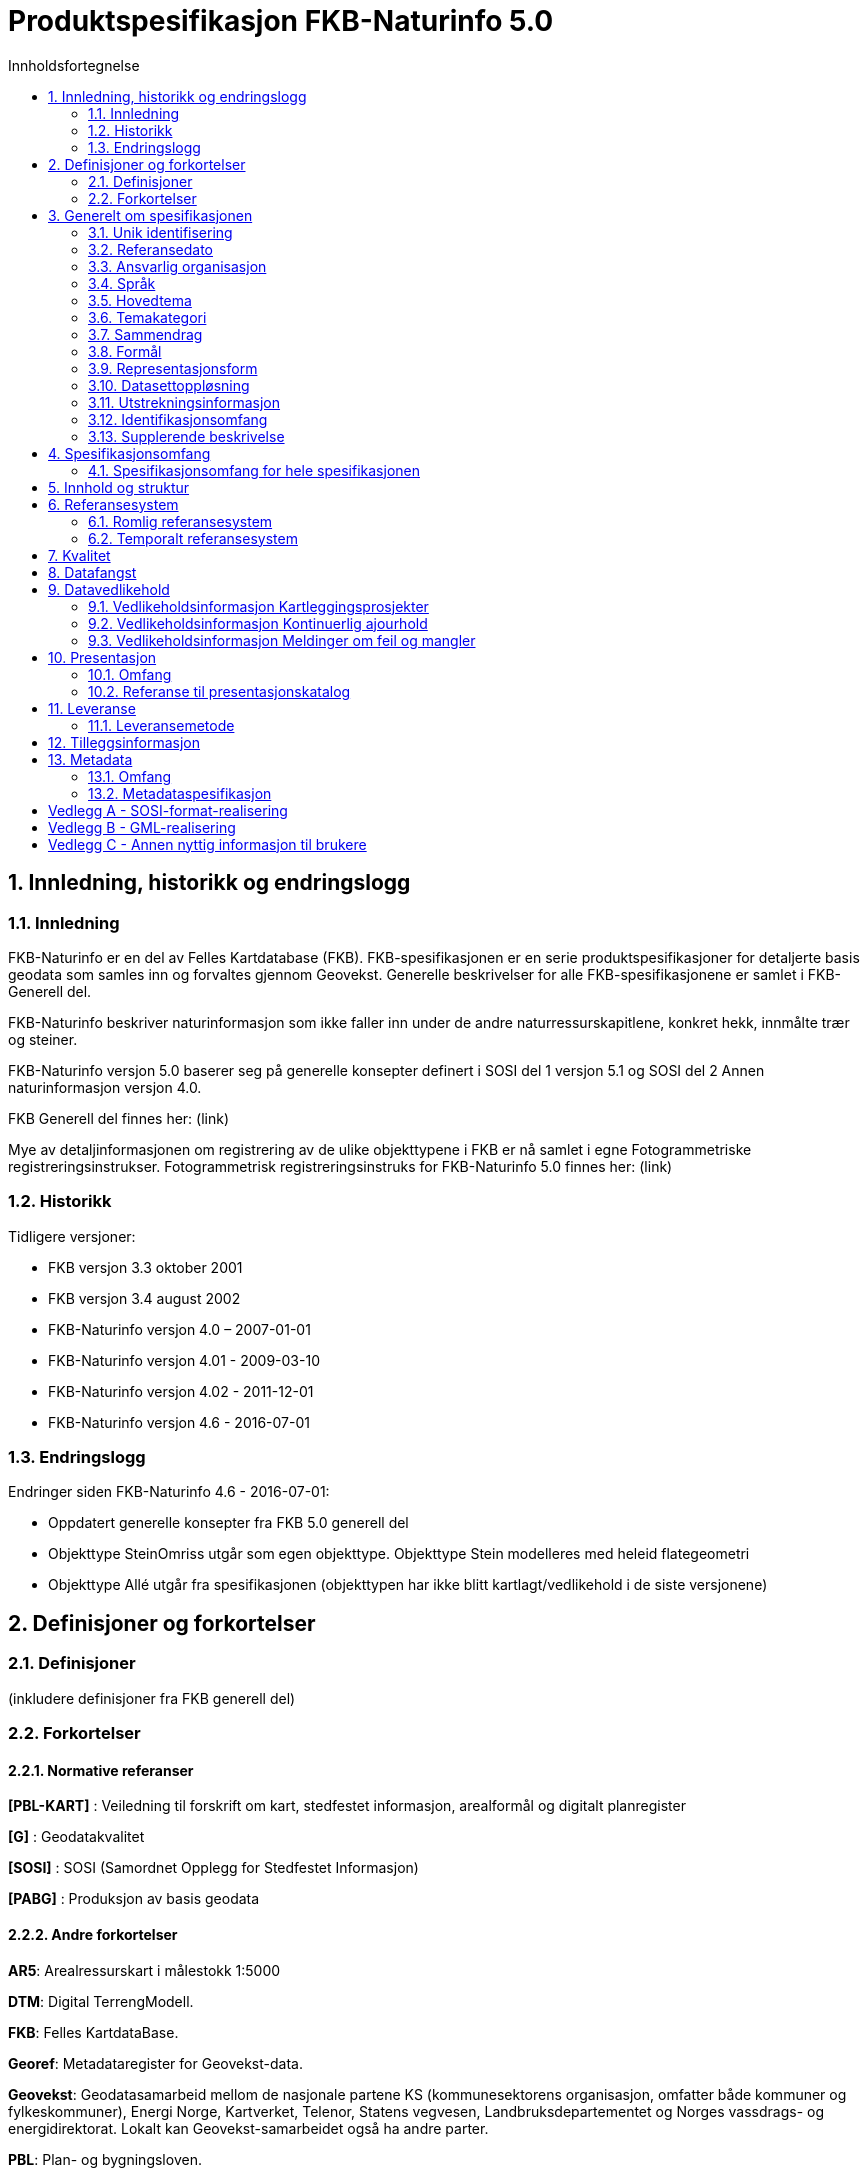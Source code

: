 = Produktspesifikasjon FKB-Naturinfo 5.0
:sectnums:
:toc: left
:toc-title: Innholdsfortegnelse
:figure-caption: Figur
:table-caption: Tabell
:doctype: article
:encoding: utf-8
:lang: nb



== Innledning, historikk og endringslogg
=== Innledning
FKB-Naturinfo er en del av Felles Kartdatabase (FKB). FKB-spesifikasjonen er en serie produktspesifikasjoner for detaljerte basis geodata som samles inn og forvaltes gjennom Geovekst. Generelle beskrivelser for alle FKB-spesifikasjonene er samlet i FKB-Generell del.

FKB-Naturinfo beskriver naturinformasjon som ikke faller inn under de andre naturressurskapitlene, konkret hekk, innmålte trær og steiner.

FKB-Naturinfo versjon 5.0 baserer seg på generelle konsepter definert i SOSI del 1 versjon 5.1 og SOSI del 2 Annen naturinformasjon versjon 4.0.

FKB Generell del finnes her: (link)

Mye av detaljinformasjonen om registrering av de ulike objekttypene i FKB er nå samlet i egne Fotogrammetriske registreringsinstrukser. Fotogrammetrisk registreringsinstruks for FKB-Naturinfo 5.0 finnes her:
(link)

=== Historikk

Tidligere versjoner:

* FKB versjon 3.3 oktober 2001
* FKB versjon 3.4 august 2002
* FKB-Naturinfo versjon 4.0 – 2007-01-01
* FKB-Naturinfo versjon 4.01 - 2009-03-10
* FKB-Naturinfo versjon 4.02 - 2011-12-01
* FKB-Naturinfo versjon 4.6 - 2016-07-01

=== Endringslogg
Endringer siden FKB-Naturinfo 4.6 - 2016-07-01:

* Oppdatert generelle konsepter fra FKB 5.0 generell del
* Objekttype SteinOmriss utgår som egen objekttype. Objekttype Stein modelleres med heleid flategeometri
* Objekttype Allé utgår fra spesifikasjonen (objekttypen har ikke blitt kartlagt/vedlikehold i de siste versjonene)


== Definisjoner og forkortelser

=== Definisjoner

(inkludere definisjoner fra FKB generell del)

=== Forkortelser

==== Normative referanser

*pass:[[PBL-KART]]* : Veiledning til forskrift om kart, stedfestet informasjon, arealformål og digitalt planregister 

*pass:[[G]]* : Geodatakvalitet

*pass:[[SOSI]]* : SOSI (Samordnet Opplegg for Stedfestet Informasjon)

*pass:[[PABG]]* : Produksjon av basis geodata


==== Andre forkortelser

*AR5*: Arealressurskart i målestokk 1:5000

*DTM*: Digital TerrengModell.

*FKB*: Felles KartdataBase.

*Georef*: Metadataregister for Geovekst-data.

*Geovekst*: Geodatasamarbeid mellom de nasjonale partene KS (kommunesektorens organisasjon, omfatter både kommuner og fylkeskommuner), Energi Norge, Kartverket, Telenor, Statens vegvesen, Landbruksdepartementet og Norges vassdrags- og energidirektorat. Lokalt kan Geovekst-samarbeidet også ha andre parter.

*PBL*: Plan- og bygningsloven.

*UML*: Unified Modelling Language. Modelleringsspråk som (blant annet) brukes til å beskrive geografiske informasjonsmodeller.

*GML*: Geography Markup Language – Internasjonalt standardformat for utveksling av geografisk informasjon

*NVDB*: Nasjonal vegdatabank med vegnett og tilhørende informasjon.

== Generelt om spesifikasjonen

=== Unik identifisering
FKB-Naturinfo

==== Fullstendig navn
FKB Annen naturinformasjon

==== Versjon
5.0

=== Referansedato
2022-01-01

=== Ansvarlig organisasjon
Geovekst

=== Språk
Norsk

=== Hovedtema
Basisdata

=== Temakategori
Basisdata

=== Sammendrag
Spesifikasjonen beskriver annen naturinformasjon som ikke faller inn under de andre naturressurskapitlene, konkret hekk, innmålte trær og steiner. 

=== Formål
Datasettet skal sammen med øvrige datasett skape et godt og detaljert kartbilde. Hovedformålet med datasettet er å kunne kjenne seg igjen ute i terrenget. 

=== Representasjonsform
Vektor

=== Datasettoppløsning
FKB er detaljerte data stort sett registrert fotogrammetrisk fra flybilder med en oppløsing mellom 7 og 25 cm. Nøyaktigheten varierer fra +/- 0.10 m til +/- 2 m avhengig av objekttype, områdetype og datafangstmetode. FKB-data egner seg for presentasjon i målestokker fra ca 1:100 til ca 1:20000 

=== Utstrekningsinformasjon
*Utstrekningsbeskrivelse*: FKB-data dekker Norges fastlandsterritorium.  

*Geografisk område*: Norge

*Vertikal utbredelse*: Fra ca -5moh til ca 2500moh

*Innhold gyldighetsperiode*: Data ikke angitt

=== Identifikasjonsomfang
Hele datasettet

=== Supplerende beskrivelse
Data ikke angitt


== Spesifikasjonsomfang

=== Spesifikasjonsomfang for hele spesifikasjonen
Detaljeringen av FKB er delt inn i 4 nøyaktighetsklasser; FKB-A, FKB-B, FKB-C og FKB-D, men er i denne spesifikasjonen beskrevet som et homogent produkt med ett omfang.

Se FKB Generell del for en nærmere beskrivelse av inndeling av FKB i FKB-A til D.  

== Innhold og struktur
(inkludere eksport fra EA/UML)

== Referansesystem

=== Romlig referansesystem

==== Omfang
Gjelder hele spesifikasjonen

==== Navn på kilden til referansesystemet:
SOSI /EPSG

==== Ansvarlig organisasjon for referansesystemet:
Kartverket / The international Association of Oil & Gas Producers
 
==== Link til mer info om referansesystemet:
www.kartverket.no/SOSI	/ http://www.epsg-registry.org/ 

==== Koderom:
SOSI ReferansesystemKode (grunnriss) og Høydereferansesystem (høyde) / EPSG
 
==== Identifikasjonskode:
Se tabell under punkt 6.1.7

==== Kodeversjon 
SOSI-del 1, SOSI-realisering SOSI-GML versjon 5.1 /
EPSG Geodetic Parameter Dataset, version 8.0, august 2012

[[tab-referansesystem]]
.Liste over romlige referansesystem som benyttes i forvaltningen av FKB
[cols="3*", options="header"]
|===
|Referansesystem
|EPSG-kode (GML/JSON-format)
|SOSI-kode (SOSI-format)

|EUREF89 UTM32 (2d)
|25832
|Koordsys 22, Vert-datum ikke angitt

|EUREF89 UTM33 (2d)
|25833
|Koordsys 23, Vert-datum ikke angitt

|EUREF89 UTM35 (2d)
|25835
|Koordsys 25, Vert-datum ikke angitt

|EUREF89 UTM32 + NN2000
|5972
|Koordsys 22, Vert-datum NN2000

|EUREF89 UTM33 + NN2000
|5973
|Koordsys 23, Vert-datum NN2000

|EUREF89 UTM35 + NN2000
|5975
|Koordsys 25, Vert-datum NN2000
|===

Ved distribusjon kan dataene transformeres til en rekke andre referansesystemer


=== Temporalt referansesystem

==== Navn på temporalt referansesystem
UTC

==== Omfang
Gjelder hele spesifikasjonen

== Kvalitet
Den dominerende datafangstmetoden for FKB-data er fotogrammetrisk registrering. For fotogrammetrisk registrering er det angitt detaljerte kvalitetskrav. Se kapittel 4 i fotogrammetrisk registreringsinstruks for FKB-Naturinfo 5.0: (link til instruks)

FKB vil ofte også inneholde data fra andre datakilder, for eksempel data etablert gjennom kommunal/offentlig saksbehandling, innmelding fra publikum eller digitalisert fra ortofoto. 

Prinsippet er at fullstendighet prioriteres foran nøyaktighet og FKB-data for et område vil derfor bestå av data med varierende grad av kvalitet. Alle data er kodet med datafangstdato og posisjonskvalitet slik at det er mulig å vurdere datakvaliteten til det enkelte dataobjekt. Det vil også være mulig å aggregere denne informasjonen som finnes på objektnivå opp til en beskrivelse av kvaliteten på datainnholdet i området som helhet. Det er imidlertid vanskelig å garantere datakvaliteten for FKB innenfor et område.

== Datafangst
Fotogrammetrisk datafangst er den dominerende datafangstmetoden for FKB-Naturinfo. Se Fotogrammetrisk registreringsinstruks for FKB-Naturinfo 5.0: (link)

== Datavedlikehold
FKB-data vedlikeholdes gjennom 3 prosesser. Det henvises til Geovekst veiledningsmateriell (kap. 10) for nærmere beskrivelse av vedlikeholdsopplegget [GEO-VEIL]: http://www.kartverket.no/geodataarbeid/Geovekst/Geovekst-veiledningsdokumentasjon/ 

=== Vedlikeholdsinformasjon Kartleggingsprosjekter

==== Omfang 
Hele spesifikasjonen/datasettet 

==== Vedlikeholdsfrekvens 
Periodisk med en frekvens fra årlig til ca hvert 10. år avhengig av områdetype. 

==== Vedlikeholdsbeskrivelse 
Fotogrammetrisk ajourhold skjer for Geovekst-kommuner gjennom Geovekst kartleggingsprosjekter. Kartleggingsprosjektene spesifiseres og finansieres gjennom Geovekst og settes ut på anbud fra Kartverket. Flyfotografering og selve det fotogrammetriske ajourholdet utføres av et privat firma i tråd med fotogrammetrisk registreringsinstruks. Kartverket gjør kontroll av leveranse ved mottak og legger dataene inn i FKB. 

Kommuner utenfor Geovekst gjør tilsvarende vedlikehold i egen regi og leverer data i henhold til Norge digitalt avtale.


=== Vedlikeholdsinformasjon Kontinuerlig ajourhold

==== Omfang
Hele spesifikasjonen/datasettet 

==== Vedlikeholdsfrekvens
Kontinuerlig

==== Vedlikeholdsbeskrivelse
Det er i regi av Geovekst inngått FDV-avtaler med de fleste kommuner. Her avtalefestes oppgaver og finansiering av et felles kontinuerlig ajourhold av FKB-dataene blant partene i avtalen. Den viktigste parten i avtalene er kommunen da mange av endringene i FKB kan fanges opp gjennom kommunal saksbehandling. Endrigene oppdateres direkte inn i Sentral FKB eller oversendes til Kartverket på filformat for de som ikke har tilgang til å oppdatere direkte. 

Kommuner utenfor Geovekst gjør tilsvarende vedlikehold i egen regi og leverer data i henhold til Norge digitalt avtale. 

=== Vedlikeholdsinformasjon Meldinger om feil og mangler

==== Omfang
Hele spesifikasjonen/datasettet 

==== Vedlikeholdsfrekvens
Kontinuerlig

==== Vedlikeholdsbeskrivelse
Kartverket mottar gjennom kundesenteret og tjenesten Rettikartet.no en del meldinger om feil og mangler i FKB fra publikum. Disse meldingene kan etter en vurdering mot andre datakilder bli lagt inn i FKB.

Også andre parter i Geovekst vil kunne ta imot meldinger om feil og avvik i kartet og oppdatere FKB på bakgrunn av disse meldingene.

== Presentasjon

=== Omfang
Gjelder hele spesifikasjonen 

=== Referanse til presentasjonskatalog
Presentasjonsregler for FKB-data er angitt i skjermkartografispesifikasjonen: https://register.geonorge.no/register/versjoner/tegneregler/geovekst/fkb-skjermkartografi 

== Leveranse

=== Leveransemetode

==== Omfang
Hele datasettet/spesifikasjonen 

==== Leveranseformat

[[tab-leveranseformat]]
.Liste over tilgjengelige filformater for nedlasting av FKB-data fra Geonorge.no
[cols="5*", options="header"]
|===
|Format
|Inndeling
|Koordinatsystem
|Tegnsett
|Språk

|SOSI 5.1
|Kommunevise filer
|Euref89 UTM33 + lokal sone
|UTF-8
|Norsk

|GML 3.2.1
|Kommunevise filer
|Euref89 UTM33 + lokal sone
|UTF-8
|Norsk

|ESRI fgdb
|Kommunevise filer
|Euref89 UTM33 + lokal sone
|UTF-8
|Norsk

|ESRI fgdb
|Landsdekkende + fylkesvise filer
|Euref89 UTM33 
|UTF-8
|Norsk
|===



==== Leveransemedium
Distribusjon av FKB-data vil skje gjennom Geonorge. Filbasert distribusjon vil lastes ned direkte fra server.

FKB-data vil også være tilgjengelig gjennom Kartverkets WMS-tjenester. Lista med tilgjengelige tjenester og leveranseformater kan bli utvidet.



== Tilleggsinformasjon
Ingen angitt informasjon

== Metadata

=== Omfang
Gjelder hele spesifikasjonen

=== Metadataspesifikasjon
Det leveres metadata i henhold til ISO-standarden 19115:2003 Geografisk informasjon.

Metadata for FKB-Naturinfo i kartkatalog på Geonorge: 
https://kartkatalog.geonorge.no/metadata/geovekst/fkb-naturinfo/aa3c01f3-0678-470d-b03b-33085a7bae28

Under https://forvaltningsinformasjon.geonorge.no/ finnes mer detaljert kommunevis informasjon om datainnholdet og forvaltningen av FKB-data.



:sectnums!:
== Vedlegg A - SOSI-format-realisering
TIP: Dersom SOSI-format er angitt under leveranseformat i kapittel 11, klippes inn SOSI-format-realiserings-rapport

== Vedlegg B - GML-realisering
TIP: Dersom GML er angitt som leveranseformat i kapittel 11, skal det her angis hvordan applikasjonsskjemaet skal realiseres i GML i form av URL

== Vedlegg C - Annen nyttig informasjon til brukere
TIP: Informasjon, fortrinnsvis av informativ art, som kan være nyttig for brukere, samles i egne vedlegg